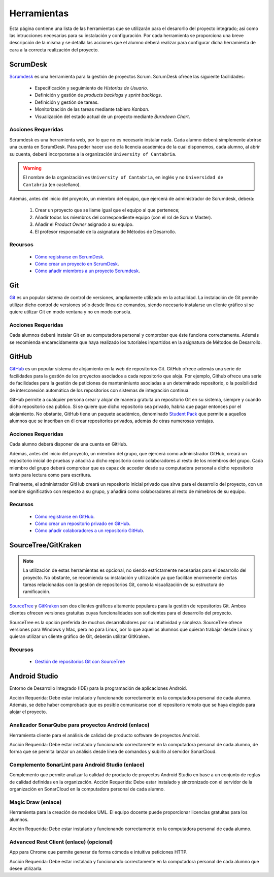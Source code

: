 ==============
 Herramientas
==============

Esta página contiene una lista de las herramientas que se utilizarán para el desarorllo del proyecto integrado; así como las intrucciones necesarias para su instalación y configuración. Por cada herramienta se proporciona una breve descripción de la misma y se detalla las acciones que el alumno deberá realizar para configurar dicha herramienta de cara a la correcta realización del proyecto.

ScrumDesk
==========

`Scrumdesk <https://www.scrumdesk.com/>`_ es una herramienta para la gestión de proyectos Scrum. ScrumDesk ofrece las siguiente facilidades:

  * Especificación y seguimiento de *Historias de Usuario*.
  * Definición y gestión de *products backlogs* y *sprint backlogs*.
  * Definición y gestión de tareas.
  * Monitorización de las tareas mediante tablero *Kanban*.
  * Visualización del estado actual de un proyecto mediante *Burndown Chart*.

Acciones Requeridas
--------------------

Scrumdesk es una herramienta web, por lo que no es necesario instalar nada. Cada alumno deberá simplemente abrirse una cuenta en ScrumDesk. Para poder hacer uso de la licencia académica de la cual disponemos, cada alumno, al abrir su cuenta, deberá incorporarse a la organización ``University of Cantabria``.

.. warning:: El nombre de la organización es ``University of Cantabria``, en inglés y no ``Universidad de Cantabria`` (en castellano).

Además, antes del inicio del proyecto, un miembro del equipo, que ejercerá de administrador de Scrumdesk, deberá:

  #. Crear un proyecto que se llame igual que el equipo al que pertenece;
  #. Añadir todos los miembros del correspondiente equipo (con el rol de Scrum Master).
  #. Añadir el *Product Owner* asignado a su equipo.
  #. El profesor responsable de la asignatura de Métodos de Desarrollo.

Recursos
---------

  * `Cómo registrarse en ScrumDesk <../misc/notAvailable.html>`_.
  * `Cómo crear un proyecto en ScrumDesk <../misc/notAvailablenotAvailable.html>`_.
  * `Cómo añadir miembros a un proyecto Scrumdesk <../misc/notAvailablenotAvailable.html>`_.

Git
====

`Git <https://git-scm.com/>`_ es un popular sistema de control de versiones, ampliamente utilizado en la actualidad. La instalación de Git permite utilizar dicho control de versiones sólo desde línea de comandos, siendo necesario instalarse un cliente gráfico si se quiere utilizar Git en modo ventana y no en modo consola.

Acciones Requeridas
--------------------

Cada alumnos deberá instalar Git en su computadora personal y comprobar que éste funciona correctamente. Además se recomienda encarecidamente que haya realizado los tutoriales impartidos en la asignatura de Métodos de Desarrollo.

GitHub
=======

`GitHub <https://github.com/>`_ es un popular sistema de alojamiento en la web de repositorios Git. GitHub ofrece además una serie de facilidades para la gestión de los proyectos asociados a cada repositorio que aloja. Por ejemplo,
Github ofrece una serie de facilidades para la gestión de peticiones de mantenimiunto asociadas a un determinado repositorio, o la posibilidad de interconexión automática de los repositorios con sistemas de integración continua.

GitHub permite a cualquier persona crear y alojar de manera gratuita un repositorio Git en su sistema, siempre y cuando dicho repositorio sea público. Si se quiere que dicho repositorio sea privado, habría que pagar entonces por el alojamiento. No obstante, GitHub tiene un paquete académico, denominado  `Student Pack <https://education.github.com/pack>`_ que permite a aquellos alumnos que se inscriban en él crear repositorios privados, además de otras numerosas ventajas.

Acciones Requeridas
--------------------

Cada alumno deberá disponer de una cuenta en GitHub.

Además, antes del inicio del proyecto, un miembro del grupo, que ejercerá como administrador GitHub, creará un repositorio inicial de pruebas y añadirá a dicho repositorio como colaboradores al resto de los miembros del grupo. Cada miembro del grupo deberá comprobar que es capaz de acceder desde su computadora personal a dicho repositorio tanto para lectura como para escritura.

Finalmente, el administrador GitHub creará un repositorio inicial privado que sirva para el desarrollo del proyecto, con un nombre significativo con respecto a su grupo, y añadirá como colaboradores al resto de mimebros de su equipo.

Recursos
---------

  * `Cómo registrarse en GitHub <../misc/notAvailable.html>`_.
  * `Cómo crear un repositorio privado en GitHub <../misc/notAvailablenotAvailable.html>`_.
  * `Cómo añadir colaboradores a un repositorio GitHub <../misc/notAvailablenotAvailable.html>`_.

SourceTree/GitKraken
=====================

.. note:: La utilización de estas herramientas es opcional, no siendo estrictamente necesarias para el desarrollo del proyecto. No obstante, se recomienda su instalación y utilización ya que facilitan enormenente ciertas tareas relacionadas con la gestión de repositorios Git, como la visualización de su estructura de ramificación.

`SourceTree <https://www.sourcetreeapp.com/>`_ y
`GitKraken <https://www.gitkraken.com/>`_ son dos clientes gráficos altamente populares para la gestión de repositorios Git. Ambos clientes ofrecen versiones gratuitas cuyas funcionalidades son suficientes para el desarrollo del proyecto.

SourceTree es la opción preferida de muchos desarrolladores por su intuitividad y simpleza. SourceTree ofrece versiones para Windows y Mac, pero no para Linux, por lo que aquellos alumnos que quieran trabajar desde Linux y quieran utilizar un cliente gráfico de Git, deberán utilizar GitKraken.

Recursos
---------

  * `Gestión de repositorios Git con SourceTree <../misc/notAvailable.html>`_



Android Studio
===============

Entorno de Desarrollo Integrado (IDE) para la programación de aplicaciones Android.

Acción Requerida: Debe estar instalado y funcionando correctamente en la computadora personal de cada alumno. Además, se debe haber comprobado que es posible comunicarse con el repositorio remoto que se haya elegido para alojar el proyecto.

Analizador SonarQube para proyectos Android (enlace)
-----------------------------------------------------

Herramienta cliente para el análisis de calidad de producto software de proyectos Android.

Acción Requerida: Debe estar instalado y funcionando correctamente en la computadora personal de cada alumno, de forma que se permita lanzar un análisis desde línea de comandos y subirlo al servidor SonarCloud.

Complemento SonarLint para Android Studio (enlace)
---------------------------------------------------

Complemento que permite analizar la calidad de producto de proyectos Android Studio en base a un conjunto de reglas de calidad definidas en la organización.
Acción Requerida: Debe estar instalado y sincronizado con el servidor de la organización en SonarCloud en la computadora personal de cada alumno.


Magic Draw (enlace)
--------------------

Herramienta para la creación de modelos UML. El equipo docente puede proporcionar licencias gratuitas para los alumnos.

Acción Requerida: Debe estar instalado y funcionando correctamente en la computadora personal de cada alumno.

Advanced Rest Client (enlace) (opcional)
-----------------------------------------

App para Chrome que permite generar de forma cómoda e intuitiva peticiones HTTP.

Acción Requerida: Debe estar instalada y funcionando correctamente en la computadora personal de cada alumno que desee utilizarla.
